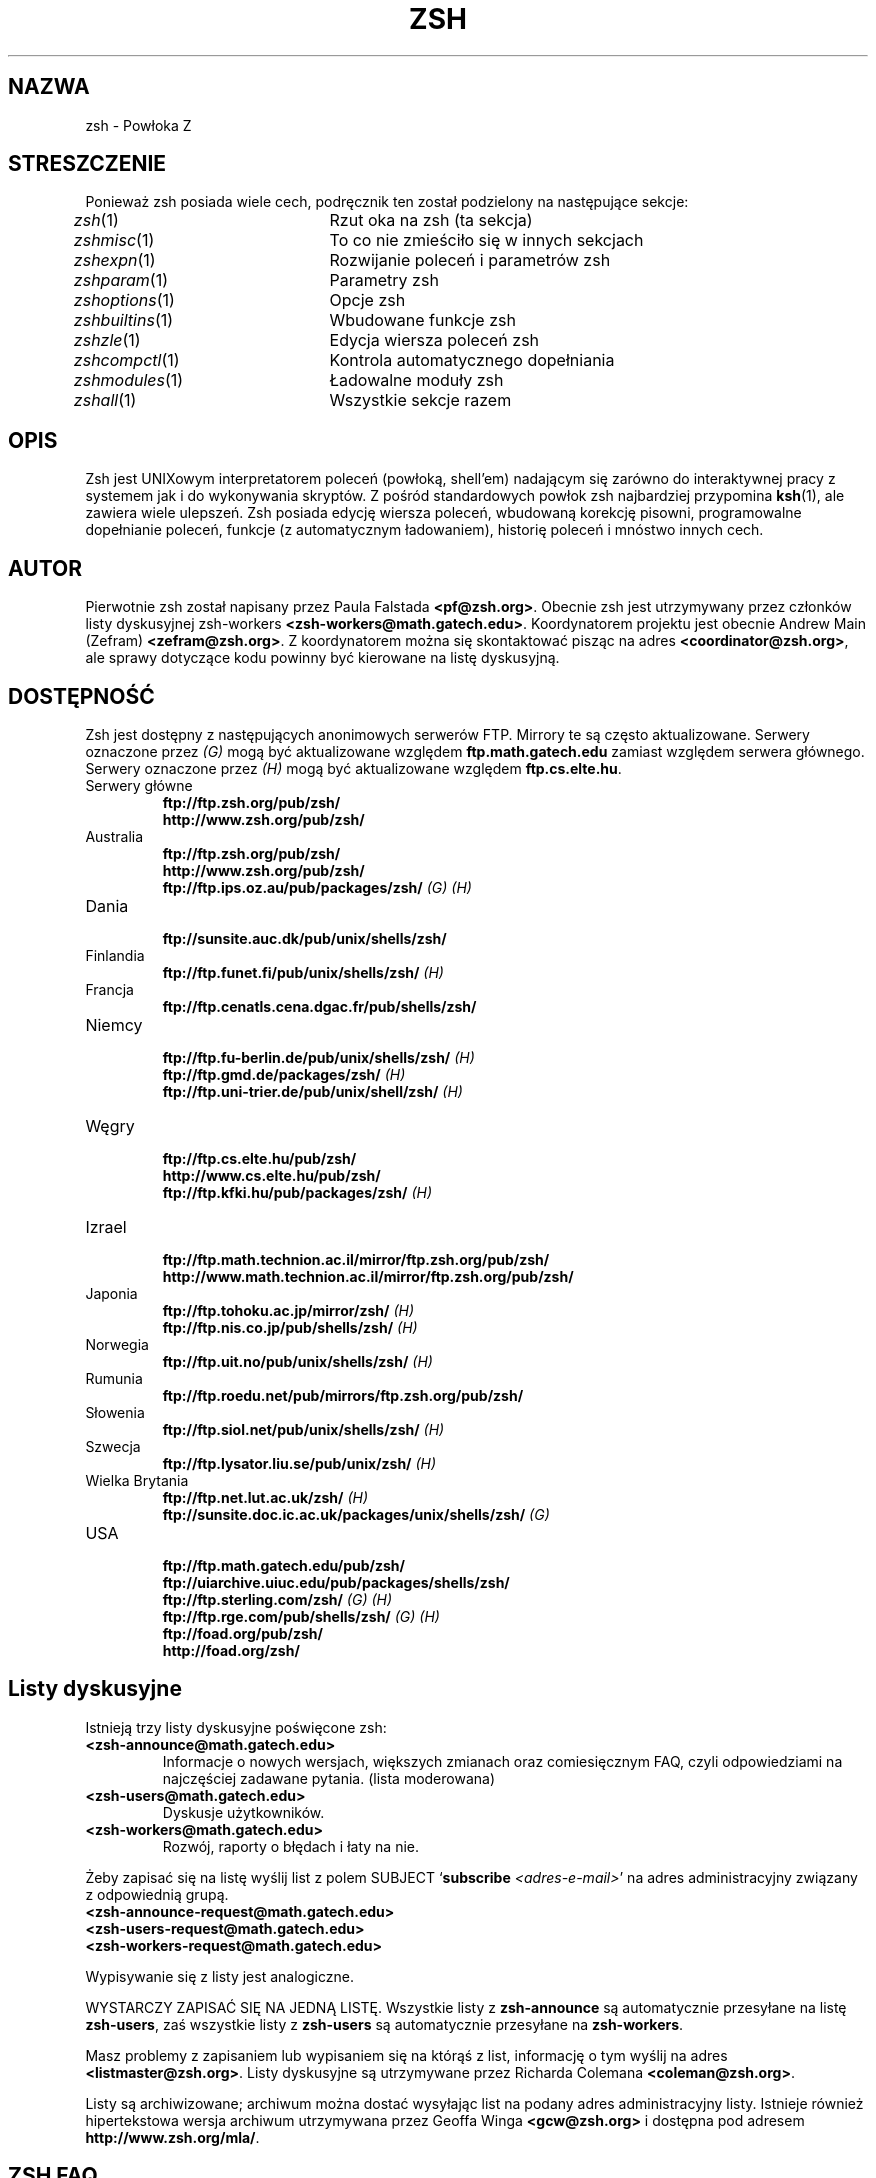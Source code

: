 .\" {PTM/MK/0.1/20-07-1999/"Powłoka Z"}
.\" Translation 1999 Michał Kuratczyk <kura@pld.org.pl>
.TH "ZSH" "1" "Październik 29, 1998" "zsh 3.1.5"
.SH NAZWA
zsh \- Powłoka Z
.SH STRESZCZENIE
Ponieważ zsh posiada wiele cech, podręcznik ten został podzielony na
następujące sekcje:
.PP
.PD 0
.TP
\fIzsh\fP(1)		Rzut oka na zsh (ta sekcja)
.TP
\fIzshmisc\fP(1)	To co nie zmieściło się w innych sekcjach
.TP
\fIzshexpn\fP(1)	Rozwijanie poleceń i parametrów zsh
.TP
\fIzshparam\fP(1)	Parametry zsh
.TP
\fIzshoptions\fP(1)	Opcje zsh
.TP
\fIzshbuiltins\fP(1)	Wbudowane funkcje zsh
.TP
\fIzshzle\fP(1)		Edycja wiersza poleceń zsh
.TP
\fIzshcompctl\fP(1)	Kontrola automatycznego dopełniania
.TP
\fIzshmodules\fP(1)	Ładowalne moduły zsh
.TP
\fIzshall\fP(1)		Wszystkie sekcje razem
.PD
.SH OPIS
.'
Zsh jest UNIXowym interpretatorem poleceń (powłoką, shell'em) nadającym się
zarówno do interaktywnej pracy z systemem jak i do wykonywania skryptów.
Z pośród standardowych powłok zsh najbardziej przypomina \fBksh\fP(1), ale
zawiera wiele ulepszeń.  Zsh posiada edycję wiersza poleceń, wbudowaną
korekcję pisowni, programowalne dopełnianie poleceń, funkcje (z automatycznym
ładowaniem), historię poleceń i mnóstwo innych cech.
.SH AUTOR
Pierwotnie zsh został napisany przez Paula Falstada \fB<pf@zsh.org>\fP.
Obecnie zsh jest utrzymywany przez członków listy dyskusyjnej zsh-workers
\fB<zsh-workers@math.gatech.edu>\fP. Koordynatorem projektu jest obecnie 
Andrew Main (Zefram) \fB<zefram@zsh.org>\fP. Z koordynatorem można się
skontaktować pisząc na adres \fB<coordinator@zsh.org>\fP, ale sprawy
dotyczące kodu powinny być kierowane na listę dyskusyjną.
.'
.SH DOSTĘPNOŚĆ
.'
Zsh jest dostępny z następujących anonimowych serwerów FTP.  Mirrory te są
często aktualizowane. Serwery oznaczone przez \fI(G)\fP mogą być aktualizowane
względem \fBftp.math.gatech.edu\fP zamiast względem serwera głównego. Serwery
oznaczone przez \fI(H)\fP mogą być aktualizowane względem \fBftp.cs.elte.hu\fP.
.PP
.PD 0
.TP
.PD
Serwery główne
.nf
\fBftp://ftp.zsh.org/pub/zsh/\fP
\fBhttp://www.zsh.org/pub/zsh/\fP
.fi
.TP
Australia
.nf
\fBftp://ftp.zsh.org/pub/zsh/\fP
\fBhttp://www.zsh.org/pub/zsh/\fP
\fBftp://ftp.ips.oz.au/pub/packages/zsh/\fP  \fI(G)\fP  \fI(H)\fP
.fi
.TP
Dania
.nf
\fBftp://sunsite.auc.dk/pub/unix/shells/zsh/\fP
.fi
.TP
Finlandia
.nf
\fBftp://ftp.funet.fi/pub/unix/shells/zsh/\fP  \fI(H)\fP
.fi
.TP
Francja
.nf
\fBftp://ftp.cenatls.cena.dgac.fr/pub/shells/zsh/\fP
.fi
.TP
Niemcy
.nf
\fBftp://ftp.fu\-berlin.de/pub/unix/shells/zsh/\fP  \fI(H)\fP
\fBftp://ftp.gmd.de/packages/zsh/\fP  \fI(H)\fP
\fBftp://ftp.uni\-trier.de/pub/unix/shell/zsh/\fP  \fI(H)\fP
.fi
.TP
Węgry
.nf
\fBftp://ftp.cs.elte.hu/pub/zsh/\fP
\fBhttp://www.cs.elte.hu/pub/zsh/\fP
\fBftp://ftp.kfki.hu/pub/packages/zsh/\fP  \fI(H)\fP
.fi
.TP
Izrael
.nf
\fBftp://ftp.math.technion.ac.il/mirror/ftp.zsh.org/pub/zsh/\fP
\fBhttp://www.math.technion.ac.il/mirror/ftp.zsh.org/pub/zsh/\fP
.fi
.TP
Japonia
.nf
\fBftp://ftp.tohoku.ac.jp/mirror/zsh/\fP  \fI(H)\fP
\fBftp://ftp.nis.co.jp/pub/shells/zsh/\fP  \fI(H)\fP
.fi
.TP
Norwegia
.nf
\fBftp://ftp.uit.no/pub/unix/shells/zsh/\fP  \fI(H)\fP
.fi
.TP
Rumunia
.nf
\fBftp://ftp.roedu.net/pub/mirrors/ftp.zsh.org/pub/zsh/\fP
.fi
.TP
Słowenia
.nf
\fBftp://ftp.siol.net/pub/unix/shells/zsh/\fP  \fI(H)\fP
.fi
.TP
Szwecja
.nf
\fBftp://ftp.lysator.liu.se/pub/unix/zsh/\fP  \fI(H)\fP
.fi
.TP
Wielka Brytania
.nf
\fBftp://ftp.net.lut.ac.uk/zsh/\fP  \fI(H)\fP
\fBftp://sunsite.doc.ic.ac.uk/packages/unix/shells/zsh/\fP  \fI(G)\fP
.fi
.TP
USA
.nf
\fBftp://ftp.math.gatech.edu/pub/zsh/\fP
\fBftp://uiarchive.uiuc.edu/pub/packages/shells/zsh/\fP
\fBftp://ftp.sterling.com/zsh/\fP  \fI(G)\fP  \fI(H)\fP
\fBftp://ftp.rge.com/pub/shells/zsh/\fP  \fI(G)\fP  \fI(H)\fP
\fBftp://foad.org/pub/zsh/\fP
\fBhttp://foad.org/zsh/\fP
.fi
.SH Listy dyskusyjne
Istnieją trzy listy dyskusyjne poświęcone zsh:
.PP
.PD 0
.TP
.PD
\fB<zsh-announce@math.gatech.edu>\fP
Informacje o nowych wersjach, większych zmianach oraz comiesięcznym FAQ,
czyli odpowiedziami na najczęściej zadawane pytania. (lista moderowana)
.TP
\fB<zsh-users@math.gatech.edu>\fP
Dyskusje użytkowników.
.TP
\fB<zsh-workers@math.gatech.edu>\fP
Rozwój, raporty o błędach i łaty na nie.
.PP
Żeby zapisać się na listę wyślij list z polem SUBJECT `\fBsubscribe\fP
\fI<adres-e-mail>\fP'
na adres administracyjny związany z odpowiednią grupą.
.PP
.PD 0
.TP
\fB<zsh-announce-request@math.gatech.edu>\fP
.TP
\fB<zsh-users-request@math.gatech.edu>\fP
.TP
\fB<zsh-workers-request@math.gatech.edu>\fP
.PD
.PP
Wypisywanie się z listy jest analogiczne.
.PP
WYSTARCZY ZAPISAĆ SIĘ NA JEDNĄ LISTĘ.
Wszystkie listy z \fBzsh-announce\fP są automatycznie przesyłane na listę
\fBzsh-users\fP, zaś wszystkie listy z \fBzsh-users\fP są automatycznie
przesyłane na \fBzsh-workers\fP.
.PP
Masz problemy z zapisaniem lub wypisaniem się na którąś z list, informację o
tym wyślij na adres \fB<listmaster@zsh.org>\fP. Listy dyskusyjne są
utrzymywane przez Richarda Colemana \fB<coleman@zsh.org>\fP.
.PP
Listy są archiwizowane; archiwum można dostać wysyłając list na 
podany adres administracyjny listy. Istnieje również hipertekstowa wersja
archiwum utrzymywana przez Geoffa Winga \fB<gcw@zsh.org>\fP i dostępna
pod adresem \fBhttp://www.zsh.org/mla/\fP.
.SH ZSH FAQ
Zsh posiada listę najczęściej zadawanych pytań (FAQ), utzrymywane przez
Petera Stephensona \fB<pws@zsh.org>\fP.  Jest ona regularnie wysyłana na
grupę dyskusyjną \fBcomp.unix.shell\fP oraz listę  \fBzsh-announce\fP.
Najnowszą wersję można znaleźć na dowolnym z wymienionych serwerów FTP lub
pod adresem \fBhttp://www.zsh.org/FAQ/\fP. Adres kontaktowy do spraw
związanych z FAQ to \fB<faqmaster@zsh.org>\fP.
.SH Strona WWW ZSH
Zsh posiada stronę WWW pod adresem \fBhttp://www.zsh.org/\fP. Jest ona
utrzymywana przez Karstena Thygesena \fB<karthy@zsh.org>\fP z SunSITE Dania.
Adres kontaktowy do spraw związanych z witryną WWW to \fB<webmaster@zsh.org>\fP.
.SH PARAMETRY STARTOWE
Jeżeli flaga \fB\-s\fP nie została podana, a został podany jakiś argument to
pierwszy argument uznawany jest za ścieżkę skryptu, który ma zostać wykonany.
Pozostałe argumenty są traktowane jako parametry pozycyjne. Następujące flagi
są interpretowane przez zsh przy starcie:
.PP
.PD 0
.TP
.PD
\fB\-c\fP \fIciąg poleceń\fP
Wykonaj \fIciąg poleceń\fP.
.'
.TP
\fB\-i\fP
Wymuś na powłoce interaktywność.
.'
.TP
\fB\-s\fP
Wczytuj polecenia ze standardowego wejścia.
.SH PLIKI STARTOWE/KOŃCOWE
Polecenia są najpierw czytane z \fB/etc/zshenv\fP. Jeżeli opcja \fBRCS\fP
nie jest ustawiona w \fB/etc/zshenv\fP, wszystkie pozostałe pliki startowe są
pomijane. W przeciwnym wypadku polecenia są czytane z \fB$ZDOTDIR/.zshenv\fP.
Jeżeli powłoka jest powłoką zameldowania (loginową), polecenia są czytane
z \fB/etc/zprofile\fP, a następnie z \fB$ZDOTDIR/.zprofile\fP. Następnie,
jeżeli powłoka jest interaktywna, polecenia są czytane z \fB/etc/zshrc\fP
i \fB$ZDOTDIR/.zshrc\fP. Na koniec, jeżeli powłoka jest powłoką zameldowania,
czytane są pliki \fB/etc/zlogin\fP i \fB$ZDOTDIR/.zlogin\fP.
.PP
Jeżeli zmienna \fB$ZDOTDIR\fP nie jest ustawiona, używana jest zmienna
\fB$HOME\fP. Wymienione powyżej pliki z katalogu \fB/etc\fP, w zależności od
systemu, mogą znajdować się w innym katalogu.
.SH PLIKI
.PD 0
.TP
\fB$ZDOTDIR/.zshenv\fP
.TP
\fB$ZDOTDIR/.zprofile\fP
.TP
\fB$ZDOTDIR/.zshrc\fP
.TP
\fB$ZDOTDIR/.zlogin\fP
.TP
\fB$ZDOTDIR/.zlogout\fP
.TP
\fB${TMPPREFIX}*\fP   (domyślnie /tmp/zsh*)
.TP
\fB/etc/zshenv\fP
.TP
\fB/etc/zprofile\fP
.TP
\fB/etc/zshrc\fP
.TP
\fB/etc/zlogin\fP
.TP
\fB/etc/zlogout\fP   (katalog \fB/etc\fP jest domyślny, ale pliki te mogą znajdować się w innym katalogu)
.PD
.SH ZOBACZ TAKŻE
\fIsh\fP(1),
\fIcsh\fP(1),
\fItcsh\fP(1),
\fIrc\fP(1),
\fIbash\fP(1),
\fIksh\fP(1),
\fIzshbuiltins\fP(1),
\fIzshcompctl\fP(1),
\fIzshexpn\fP(1),
\fIzshmisc\fP(1),
\fIzshmodules\fP(1),
\fIzshoptions\fP(1),
\fIzshparam\fP(1),
\fIzshzle\fP(1)
.PP
\fBIEEE Standard for information Technology - Portable
Operating System Interface (POSIX) - Part 2:
Shell and Utilities\fP, IEEE Inc, 1993, ISBN 1\-55937\-255\-9.
